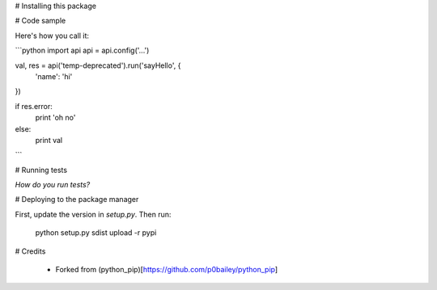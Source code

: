 
# Installing this package


# Code sample

Here's how you call it:

```python
import api
api = api.config('...')

val, res = api('temp-deprecated').run('sayHello', {
    'name': 'hi'
})

if res.error:
    print 'oh no'
else:
    print val
```

# Running tests

*How do you run tests?*

# Deploying to the package manager

First, update the version in `setup.py`. Then run:

  python setup.py sdist upload -r pypi

# Credits

  * Forked from (python_pip)[https://github.com/p0bailey/python_pip]
